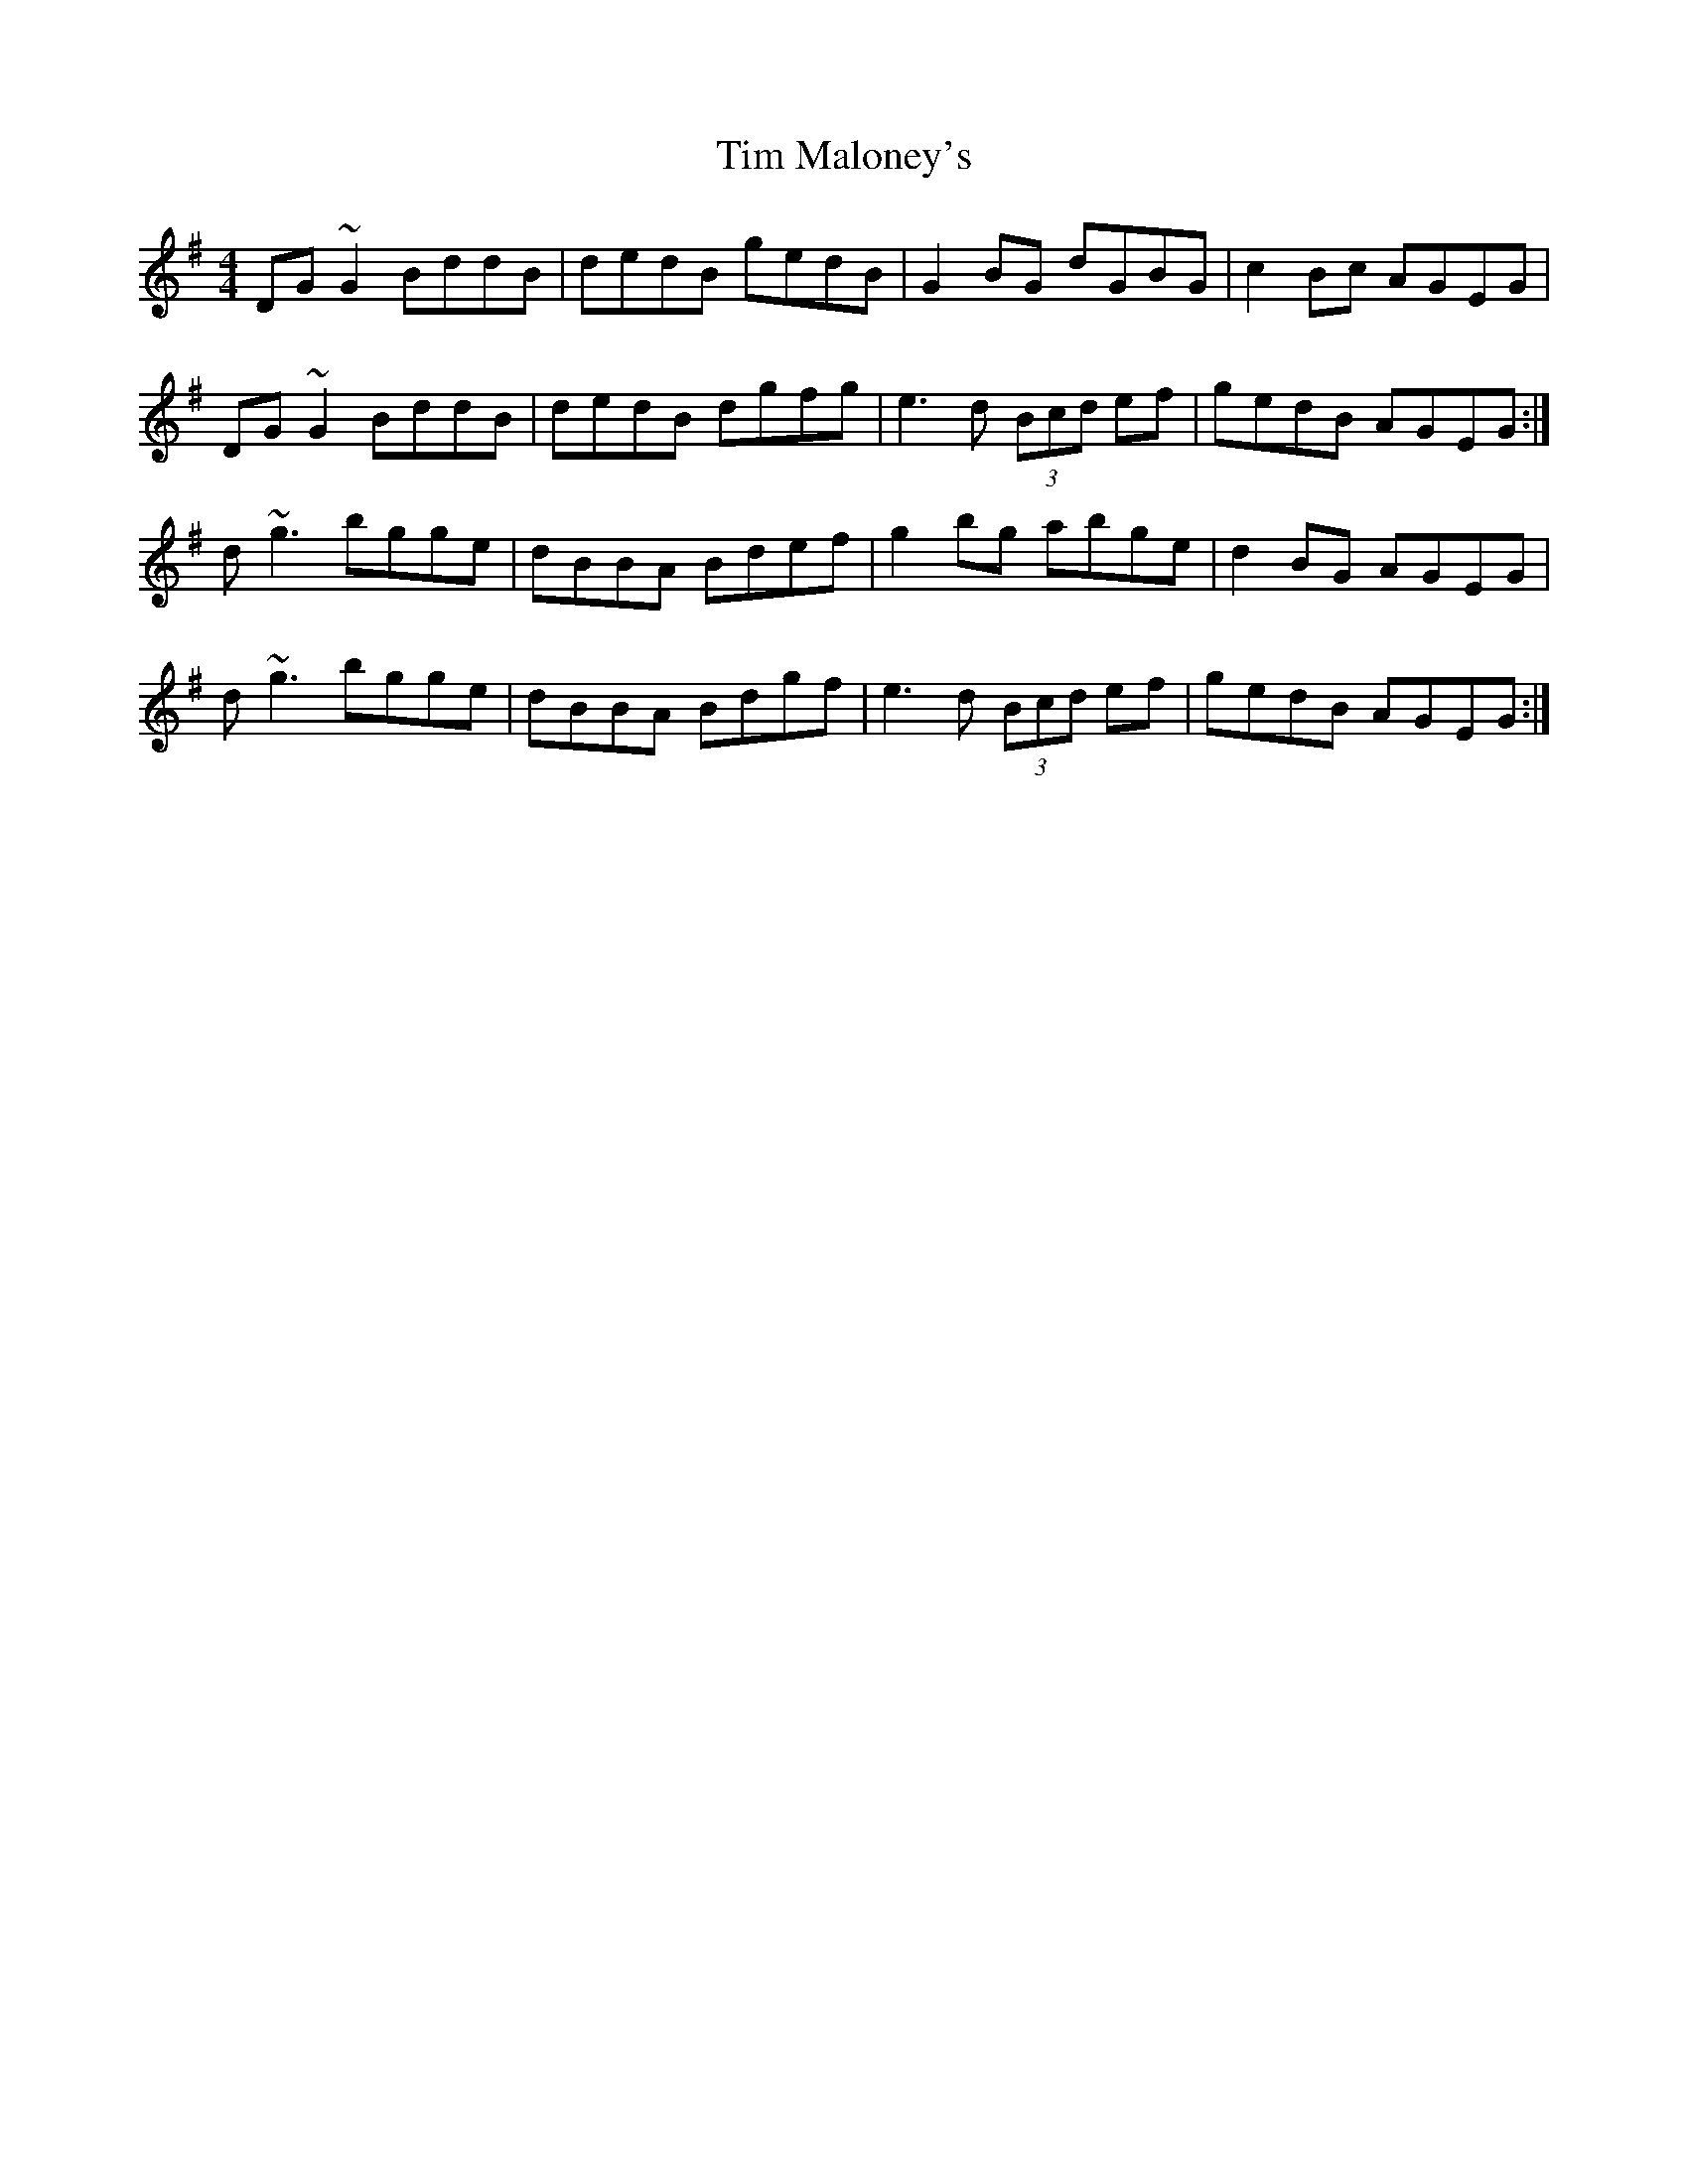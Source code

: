 X: 40161
T: Tim Maloney's
R: reel
M: 4/4
K: Gmajor
DG ~G2 BddB|dedB gedB|G2 BG dGBG|c2 Bc AGEG|
DG ~G2 BddB|dedB dgfg|e3 d (3Bcd ef|gedB AGEG:|
d ~g3 bgge|dBBA Bdef|g2 bg abge|d2 BG AGEG|
d ~g3 bgge|dBBA Bdgf|e3d (3Bcd ef|gedB AGEG:|

